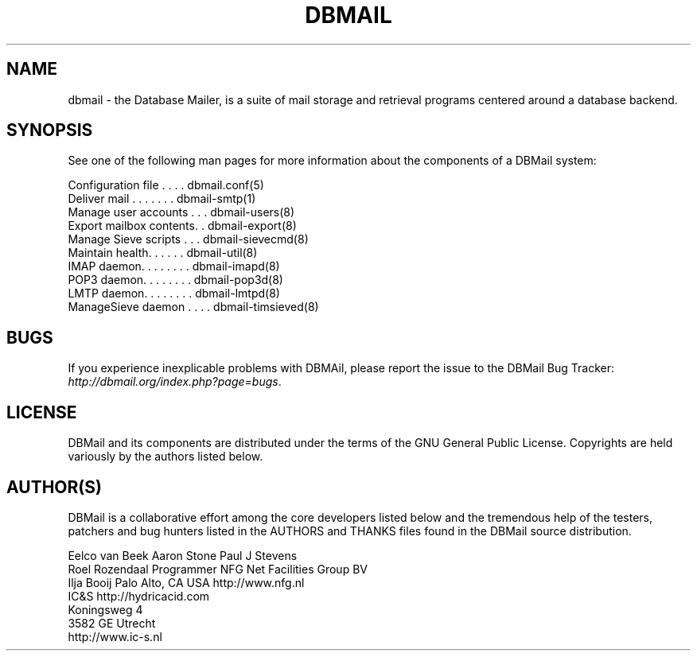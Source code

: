 .\"Generated by db2man.xsl. Don't modify this, modify the source.
.de Sh \" Subsection
.br
.if t .Sp
.ne 5
.PP
\fB\\$1\fR
.PP
..
.de Sp \" Vertical space (when we can't use .PP)
.if t .sp .5v
.if n .sp
..
.de Ip \" List item
.br
.ie \\n(.$>=3 .ne \\$3
.el .ne 3
.IP "\\$1" \\$2
..
.TH "DBMAIL" 1 "" "" ""
.SH NAME
dbmail \- the Database Mailer, is a suite of mail storage and retrieval programs centered around a database backend.
.SH "SYNOPSIS"


See one of the following man pages for more information about the components of a DBMail system:

.nf
Configuration file \&. \&. \&. \&. dbmail\&.conf(5)
Deliver mail \&. \&. \&. \&. \&. \&. \&. dbmail\-smtp(1)
Manage user accounts \&. \&. \&. dbmail\-users(8)
Export mailbox contents\&. \&. dbmail\-export(8)
Manage Sieve scripts \&. \&. \&. dbmail\-sievecmd(8)
Maintain health\&. \&. \&. \&. \&. \&. dbmail\-util(8)
IMAP daemon\&. \&. \&. \&. \&. \&. \&. \&. dbmail\-imapd(8)
POP3 daemon\&. \&. \&. \&. \&. \&. \&. \&. dbmail\-pop3d(8)
LMTP daemon\&. \&. \&. \&. \&. \&. \&. \&. dbmail\-lmtpd(8)
ManageSieve daemon \&. \&. \&. \&. dbmail\-timsieved(8)
.fi

.SH "BUGS"


If you experience inexplicable problems with DBMAil, please report the issue to the DBMail Bug Tracker: \fIhttp://dbmail.org/index.php?page=bugs\fR\&.

.SH "LICENSE"


DBMail and its components are distributed under the terms of the GNU General Public License\&. Copyrights are held variously by the authors listed below\&.

.SH "AUTHOR(S)"


DBMail is a collaborative effort among the core developers listed below and the tremendous help of the testers, patchers and bug hunters listed in the AUTHORS and THANKS files found in the DBMail source distribution\&.

.nf
Eelco van Beek      Aaron Stone            Paul J Stevens
Roel Rozendaal      Programmer             NFG Net Facilities Group BV
Ilja Booij          Palo Alto, CA USA      http://www\&.nfg\&.nl
IC&S                http://hydricacid\&.com
Koningsweg 4
3582 GE Utrecht
http://www\&.ic\-s\&.nl
.fi

